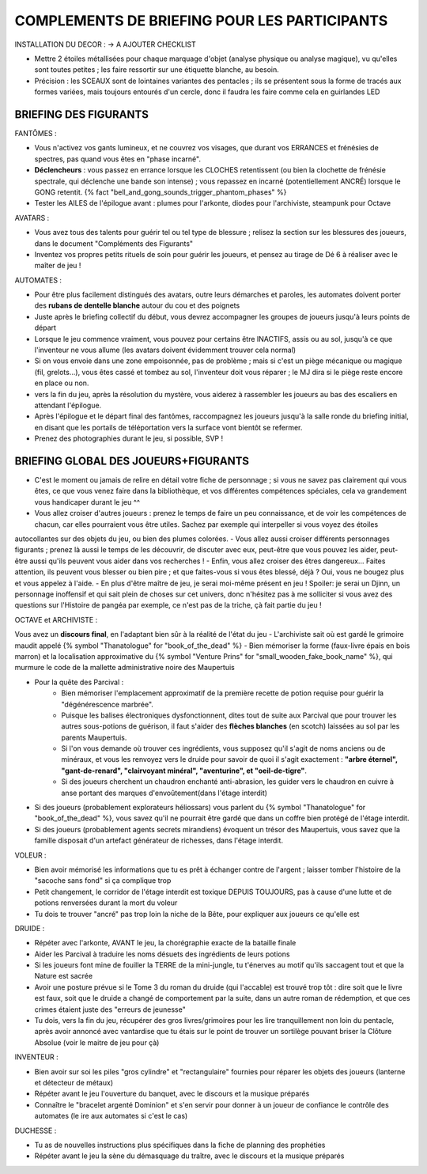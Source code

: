 

COMPLEMENTS DE BRIEFING POUR LES PARTICIPANTS
=================================================


INSTALLATION DU DECOR : -> A AJOUTER CHECKLIST

- Mettre 2 étoiles métallisées pour chaque marquage d'objet (analyse physique ou analyse magique), vu qu'elles sont toutes petites ; les faire ressortir sur une étiquette blanche, au besoin.
- Précision : les SCEAUX sont de lointaines variantes des pentacles ; ils se présentent sous la forme de tracés aux formes variées, mais toujours entourés d'un cercle, donc il faudra les faire comme cela en guirlandes LED


BRIEFING DES FIGURANTS
--------------------------------

FANTÔMES :

- Vous n'activez vos gants lumineux, et ne couvrez vos visages, que durant vos ERRANCES et frénésies de spectres, pas quand vous êtes en "phase incarné".
- **Déclencheurs** : vous passez en errance lorsque les CLOCHES retentissent (ou bien la clochette de frénésie spectrale, qui déclenche une bande son intense) ; vous repassez en incarné (potentiellement ANCRÉ) lorsque le GONG retentit. {% fact "bell_and_gong_sounds_trigger_phantom_phases" %}
- Tester les AILES de l'épilogue avant : plumes pour l'arkonte, diodes pour l'archiviste, steampunk pour Octave

AVATARS :

- Vous avez tous des talents pour guérir tel ou tel type de blessure ; relisez la section sur les blessures des joueurs, dans le document "Compléments des Figurants"
- Inventez vos propres petits rituels de soin pour guérir les joueurs, et pensez au tirage de Dé 6 à réaliser avec le maîter de jeu !

AUTOMATES :

- Pour être plus facilement distingués des avatars, outre leurs démarches et paroles, les automates doivent porter des **rubans de dentelle blanche** autour du cou et des poignets
- Juste après le briefing collectif du début, vous devrez accompagner les groupes de joueurs jusqu'à leurs points de départ
- Lorsque le jeu commence vraiment, vous pouvez pour certains être INACTIFS, assis ou au sol, jusqu'à ce que l'inventeur ne vous allume (les avatars doivent évidemment trouver cela normal)
- Si on vous envoie dans une zone empoisonnée, pas de problème ; mais si c'est un piège mécanique ou magique (fil, grelots...), vous êtes cassé et tombez au sol, l'inventeur doit vous réparer ; le MJ dira si le piège reste encore en place ou non.
- vers la fin du jeu, après la résolution du mystère, vous aiderez à rassembler les joueurs au bas des escaliers en attendant l'épilogue.
- Après l'épilogue et le départ final des fantômes, raccompagnez les joueurs jusqu'à la salle ronde du briefing initial, en disant que les portails de téléportation vers la surface vont bientôt se refermer.
- Prenez des photographies durant le jeu, si possible, SVP !


BRIEFING GLOBAL DES JOUEURS+FIGURANTS
-----------------------------------------

- C'est le moment ou jamais de relire en détail votre fiche de personnage ; si vous ne savez pas clairement qui vous êtes, ce que vous venez faire dans la bibliothèque, et vos différentes compétences spéciales, cela va grandement vous handicaper durant le jeu  ^^
- Vous allez croiser d'autres joueurs : prenez le temps de faire un peu connaissance, et de voir les compétences de chacun, car elles pourraient vous être utiles. Sachez par exemple qui interpeller si vous voyez des étoiles
autocollantes sur des objets du jeu, ou bien des plumes colorées.
- Vous allez aussi croiser différents personnages figurants ; prenez là aussi le temps de les découvrir, de discuter avec eux, peut-être que vous pouvez les aider, peut-être aussi qu'ils peuvent vous aider dans vos recherches !
- Enfin, vous allez croiser des êtres dangereux... Faites attention, ils peuvent vous blesser ou bien pire ; et que faites-vous si vous êtes blessé, déjà ? Oui, vous ne bougez plus et vous appelez à l'aide.
- En plus d'être maître de jeu, je serai moi-même présent en jeu ! Spoiler: je serai un Djinn, un personnage inoffensif et qui sait plein de choses sur cet univers, donc n'hésitez pas à me solliciter si vous avez des questions sur l'Histoire de pangéa par exemple, ce n'est pas de la triche, çà fait partie du jeu !





OCTAVE et ARCHIVISTE :


Vous avez un **discours final**, en l'adaptant bien sûr à la réalité de l'état du jeu
- L'archiviste sait où est gardé le grimoire maudit appelé {% symbol "Thanatologue" for "book_of_the_dead" %}
- Bien mémoriser la forme (faux-livre épais en bois marron) et la localisation approximative du {% symbol "Venture Prins" for "small_wooden_fake_book_name" %}, qui murmure le code de la mallette administrative noire des Maupertuis

- Pour la quête des Parcival :
    - Bien mémoriser l'emplacement approximatif de la première recette de potion requise pour guérir la "dégénérescence marbrée".
    - Puisque les balises électroniques dysfonctionnent, dites tout de suite aux Parcival que pour trouver les autres sous-potions de guérison, il faut s'aider des **flèches blanches** (en scotch) laissées au sol par les parents Maupertuis.
    - Si l'on vous demande où trouver ces ingrédients, vous supposez qu'il s'agit de noms anciens ou de minéraux, et vous les renvoyez vers le druide pour savoir de quoi il s'agit exactement : **"arbre éternel", "gant-de-renard", "clairvoyant minéral", "aventurine", et "oeil-de-tigre"**.
    - Si des joueurs cherchent un chaudron enchanté anti-abrasion, les guider vers le chaudron en cuivre à anse portant des marques d'envoûtement(dans l'étage interdit)

- Si des joueurs (probablement explorateurs héliossars) vous parlent du {% symbol "Thanatologue" for "book_of_the_dead" %}, vous savez qu'il ne pourrait être gardé que dans un coffre bien protégé de l'étage interdit.
- Si des joueurs (probablement agents secrets mirandiens) évoquent un trésor des Maupertuis, vous savez que la famille disposait d'un artefact générateur de richesses, dans l'étage interdit.

VOLEUR :

- Bien avoir mémorisé les informations que tu es prêt à échanger contre de l'argent ; laisser tomber l'histoire de la "sacoche sans fond" si ça complique trop
- Petit changement, le corridor de l'étage interdit est toxique DEPUIS TOUJOURS, pas à cause d'une lutte et de potions renversées durant la mort du voleur
- Tu dois te trouver "ancré" pas trop loin la niche de la Bête, pour expliquer aux joueurs ce qu'elle est

DRUIDE :

- Répéter avec l'arkonte, AVANT le jeu, la chorégraphie exacte de la bataille finale
- Aider les Parcival à traduire les noms désuets des ingrédients de leurs potions
- Si les joueurs font mine de fouiller la TERRE de la mini-jungle, tu t'énerves au motif qu'ils saccagent tout et que la Nature est sacrée
- Avoir une posture prévue si le Tome 3 du roman du druide (qui l'accable) est trouvé trop tôt : dire soit que le livre est faux, soit que le druide a changé de comportement par la suite, dans un autre roman de rédemption, et que ces crimes étaient juste des "erreurs de jeunesse"
- Tu dois, vers la fin du jeu, récupérer des gros livres/grimoires pour les lire tranquillement non loin du pentacle, après avoir annoncé avec vantardise que tu étais sur le point de trouver un sortilège pouvant briser la Clôture Absolue (voir le maitre de jeu pour çà)

INVENTEUR :

- Bien avoir sur soi les piles "gros cylindre" et "rectangulaire" fournies pour réparer les objets des joueurs (lanterne et détecteur de métaux)
- Répéter avant le jeu l'ouverture du banquet, avec le discours et la musique préparés
- Connaître le "bracelet argenté Dominion" et s'en servir pour donner à un joueur de confiance le contrôle des automates (le ire aux automates si c'est le cas)

DUCHESSE :

- Tu as de nouvelles instructions plus spécifiques dans la fiche de planning des prophéties
- Répéter avant le jeu la sène du démasquage du traître, avec le discours et la musique préparés

